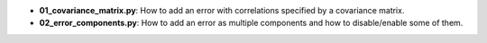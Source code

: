 * **01_covariance_matrix.py**: How to add an error with correlations specified by a
  covariance matrix.
* **02_error_components.py**: How to add an error as multiple components and how to disable/enable
  some of them.
